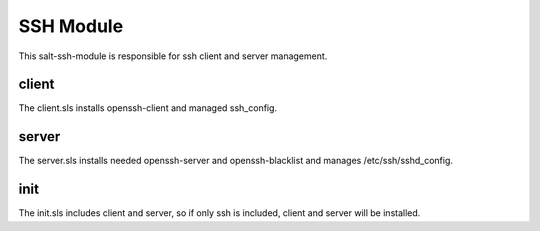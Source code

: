 ==========
SSH Module
==========

This salt-ssh-module is responsible for ssh client and server management.

client
------

The client.sls installs openssh-client and managed ssh_config.

server
------

The server.sls installs needed openssh-server and openssh-blacklist and manages /etc/ssh/sshd_config.

init
----

The init.sls includes client and server, so if only ssh is included, client and server will be installed.
